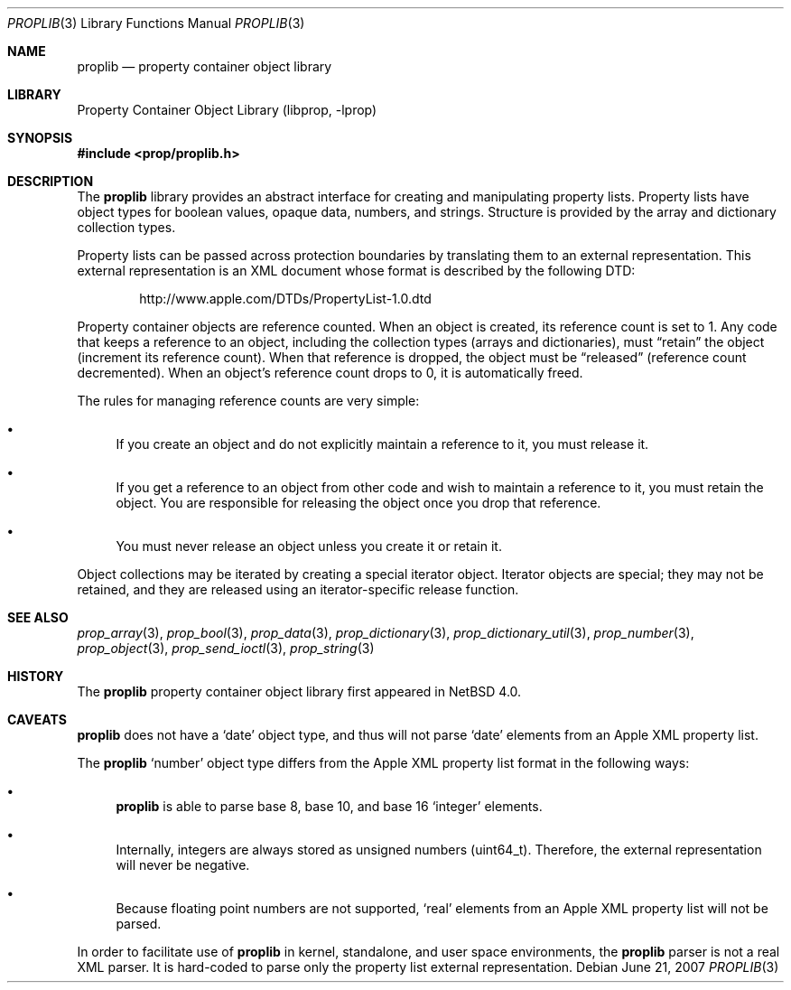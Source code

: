 .\"	$NetBSD: proplib.3,v 1.5 2008/04/30 13:10:46 martin Exp $
.\"
.\" Copyright (c) 2006 The NetBSD Foundation, Inc.
.\" All rights reserved.
.\"
.\" This code is derived from software contributed to The NetBSD Foundation
.\" by Jason R. Thorpe.
.\"
.\" Redistribution and use in source and binary forms, with or without
.\" modification, are permitted provided that the following conditions
.\" are met:
.\" 1. Redistributions of source code must retain the above copyright
.\" notice, this list of conditions and the following disclaimer.
.\" 2. Redistributions in binary form must reproduce the above copyright
.\" notice, this list of conditions and the following disclaimer in the
.\" documentation and/or other materials provided with the distribution.
.\"
.\" THIS SOFTWARE IS PROVIDED BY THE NETBSD FOUNDATION, INC. AND CONTRIBUTORS
.\" ``AS IS'' AND ANY EXPRESS OR IMPLIED WARRANTIES, INCLUDING, BUT NOT LIMITED
.\" TO, THE IMPLIED WARRANTIES OF MERCHANTABILITY AND FITNESS FOR A PARTICULAR
.\" PURPOSE ARE DISCLAIMED.  IN NO EVENT SHALL THE FOUNDATION OR CONTRIBUTORS
.\" BE LIABLE FOR ANY DIRECT, INDIRECT, INCIDENTAL, SPECIAL, EXEMPLARY, OR
.\" CONSEQUENTIAL DAMAGES (INCLUDING, BUT NOT LIMITED TO, PROCUREMENT OF
.\" SUBSTITUTE GOODS OR SERVICES; LOSS OF USE, DATA, OR PROFITS; OR BUSINESS
.\" INTERRUPTION) HOWEVER CAUSED AND ON ANY THEORY OF LIABILITY, WHETHER IN
.\" CONTRACT, STRICT LIABILITY, OR TORT (INCLUDING NEGLIGENCE OR OTHERWISE)
.\" ARISING IN ANY WAY OUT OF THE USE OF THIS SOFTWARE, EVEN IF ADVISED OF THE
.\" POSSIBILITY OF SUCH DAMAGE.
.\"
.Dd June 21, 2007
.Dt PROPLIB 3
.Os
.Sh NAME
.Nm proplib
.Nd property container object library
.Sh LIBRARY
.Lb libprop
.Sh SYNOPSIS
.In prop/proplib.h
.Sh DESCRIPTION
The
.Nm
library provides an abstract interface for creating and manipulating
property lists.
Property lists have object types for boolean values, opaque data, numbers,
and strings.
Structure is provided by the array and dictionary collection types.
.Pp
Property lists can be passed across protection boundaries by translating
them to an external representation.
This external representation is an XML document whose format is described
by the following DTD:
.Bd -literal -offset indent
http://www.apple.com/DTDs/PropertyList-1.0.dtd
.Ed
.Pp
Property container objects are reference counted.
When an object is created, its reference count is set to 1.
Any code that keeps a reference to an object, including the collection
types
.Pq arrays and dictionaries ,
must
.Dq retain
the object
.Pq increment its reference count .
When that reference is dropped, the object must be
.Dq released
.Pq reference count decremented .
When an object's reference count drops to 0, it is automatically freed.
.Pp
The rules for managing reference counts are very simple:
.Bl -bullet
.It
If you create an object and do not explicitly maintain a reference to it,
you must release it.
.It
If you get a reference to an object from other code and wish to maintain
a reference to it, you must retain the object.  You are responsible for
releasing the object once you drop that reference.
.It
You must never release an object unless you create it or retain it.
.El
.Pp
Object collections may be iterated by creating a special iterator object.
Iterator objects are special; they may not be retained, and they are
released using an iterator-specific release function.
.Sh SEE ALSO
.Xr prop_array 3 ,
.Xr prop_bool 3 ,
.Xr prop_data 3 ,
.Xr prop_dictionary 3 ,
.Xr prop_dictionary_util 3 ,
.Xr prop_number 3 ,
.Xr prop_object 3 ,
.Xr prop_send_ioctl 3 ,
.Xr prop_string 3
.Sh HISTORY
The
.Nm
property container object library first appeared in
.Nx 4.0 .
.Sh CAVEATS
.Nm
does not have a
.Sq date
object type, and thus will not parse
.Sq date
elements from an Apple XML property list.
.Pp
The
.Nm
.Sq number
object type differs from the Apple XML property list format in the following
ways:
.Bl -bullet
.It
.Nm
is able to parse base 8, base 10, and base 16
.Sq integer
elements.
.It
Internally, integers are always stored as unsigned numbers
.Pq uint64_t .
Therefore, the external representation will never be negative.
.It
Because floating point numbers are not supported,
.Sq real
elements from an Apple XML property list will not be parsed.
.El
.Pp
In order to facilitate use of
.Nm
in kernel, standalone, and user space environments, the
.Nm
parser is not a real XML parser.
It is hard-coded to parse only the property list external representation.
